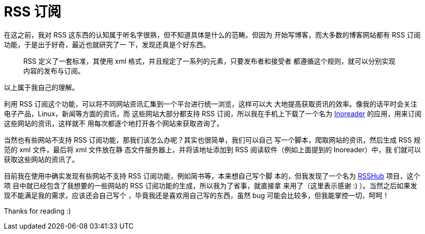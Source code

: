 = RSS 订阅

在这之前，我对 RSS 这东西的认知属于听名字很熟，但不知道具体是什么的范畴。但因为
开始写博客，而大多数的博客网站都有 RSS 订阅功能，于是出于好奇，最近也就研究了一
下，发现还真是个好东西。

____
RSS 定义了一套标准，其使用 xml 格式，并且规定了一系列的元素，只要发布者和接受者
都遵循这个规则，就可以分别实现内容的发布与订阅。
____

以上属于我自己的理解。

利用 RSS 订阅这个功能，可以将不同网站资讯汇集到一个平台进行统一浏览，这样可以大
大地提高获取资讯的效率。像我的话平时会关注电子产品，Linux，新闻等方面的资讯，而
这些网站大部分都支持 RSS 订阅，所以我在手机上下载了一个名为
https://www.inoreader.com/[Inoreader] 的应用，用来订阅这些网站的资讯，这样就不
用每次都逐个地打开各个网站来获取咨询了。

当然也有些网站不支持 RSS 订阅功能，那我们该怎么办呢？其实也很简单，我们可以自己
写一个脚本，爬取网站的资讯，然后生成 RSS 规范的 xml 文件，最后将 xml 文件放在静
态文件服务器上，并将该地址添加到 RSS 阅读软件（例如上面提到的 Inoreader）中，我
们就可以获取这些网站的资讯了。

目前我在使用中确实发现有些网站不支持 RSS 订阅功能，例如简书等，本来想自己写个脚
本的，但我发现了一个名为 https://github.com/DIYgod/RSSHub[RSSHub] 项目，这个项
目中就已经包含了我想要的一些网站的 RSS 订阅功能的生成，所以我为了省事，就直接拿
来用了（这里表示感谢 :) ）。当然之后如果发现不能满足我的需求，应该还会自己写个
，毕竟我还是喜欢用自己写的东西，虽然 bug 可能会比较多，但我能掌控一切，呵呵！

Thanks for reading :)
